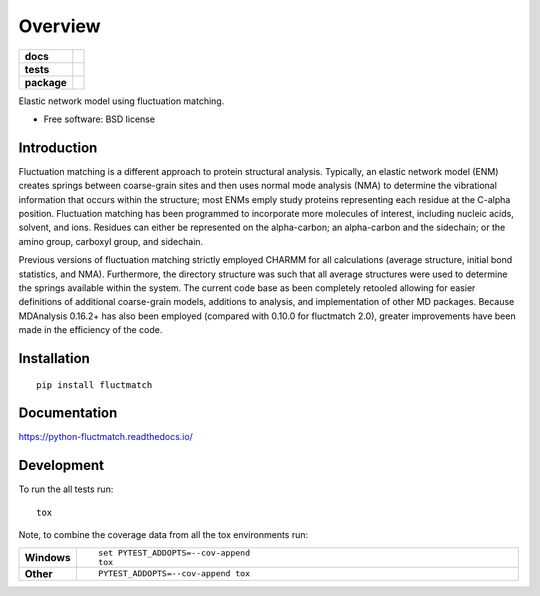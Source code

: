 ========
Overview
========

.. start-badges

.. list-table::
    :stub-columns: 1

    * - docs
      - |docs|
    * - tests
      - | |travis| |appveyor| |requires|
        | |coveralls| |codecov|
    * - package
      - | |version| |wheel| |supported-versions| |supported-implementations|
        | |commits-since|

.. |docs| image:: https://readthedocs.org/projects/python-fluctmatch/badge/?style=flat
    :target: https://readthedocs.org/projects/python-fluctmatch
    :alt: Documentation Status

.. |travis| image:: https://travis-ci.org/tclick/python-fluctmatch.svg?branch=master
    :alt: Travis-CI Build Status
    :target: https://travis-ci.org/tclick/python-fluctmatch

.. |appveyor| image:: https://ci.appveyor.com/api/projects/status/github/tclick/python-fluctmatch?branch=master&svg=true
    :alt: AppVeyor Build Status
    :target: https://ci.appveyor.com/project/tclick/python-fluctmatch

.. |requires| image:: https://requires.io/github/tclick/python-fluctmatch/requirements.svg?branch=master
    :alt: Requirements Status
    :target: https://requires.io/github/tclick/python-fluctmatch/requirements/?branch=master

.. |coveralls| image:: https://coveralls.io/repos/tclick/python-fluctmatch/badge.svg?branch=master&service=github
    :alt: Coverage Status
    :target: https://coveralls.io/r/tclick/python-fluctmatch

.. |codecov| image:: https://codecov.io/github/tclick/python-fluctmatch/coverage.svg?branch=master
    :alt: Coverage Status
    :target: https://codecov.io/github/tclick/python-fluctmatch

.. |version| image:: https://img.shields.io/pypi/v/fluctmatch.svg
    :alt: PyPI Package latest release
    :target: https://pypi.python.org/pypi/fluctmatch

.. |commits-since| image:: https://img.shields.io/github/commits-since/tclick/python-fluctmatch/v3.3.4.svg
    :alt: Commits since latest release
    :target: https://github.com/tclick/python-fluctmatch/compare/v3.3.4...master

.. |wheel| image:: https://img.shields.io/pypi/wheel/fluctmatch.svg
    :alt: PyPI Wheel
    :target: https://pypi.python.org/pypi/fluctmatch

.. |supported-versions| image:: https://img.shields.io/pypi/pyversions/fluctmatch.svg
    :alt: Supported versions
    :target: https://pypi.python.org/pypi/fluctmatch

.. |supported-implementations| image:: https://img.shields.io/pypi/implementation/fluctmatch.svg
    :alt: Supported implementations
    :target: https://pypi.python.org/pypi/fluctmatch


.. end-badges

Elastic network model using fluctuation matching.

* Free software: BSD license

Introduction
============

Fluctuation matching is a different approach to protein structural analysis.
Typically, an elastic network model (ENM) creates springs between coarse-grain
sites and then uses normal mode analysis (NMA) to determine the vibrational
information that occurs within the structure; most ENMs emply study proteins
representing each residue at the C-alpha position. Fluctuation matching has been
programmed to incorporate more molecules of interest, including nucleic acids,
solvent, and ions. Residues can either be represented on the alpha-carbon; an
alpha-carbon and the sidechain; or the amino group, carboxyl group, and
sidechain.

Previous versions of fluctuation matching strictly employed CHARMM for all
calculations (average structure, initial bond statistics, and NMA). Furthermore,
the directory structure was such that all average structures were used to
determine the springs available within the system. The current code base as been
completely retooled allowing for easier definitions of additional coarse-grain
models, additions to analysis, and implementation of other MD packages. Because
MDAnalysis 0.16.2+ has also been employed (compared with 0.10.0 for fluctmatch
2.0), greater improvements have been made in the efficiency of the code.

Installation
============

::

    pip install fluctmatch

Documentation
=============

https://python-fluctmatch.readthedocs.io/

Development
===========

To run the all tests run::

    tox

Note, to combine the coverage data from all the tox environments run:

.. list-table::
    :widths: 10 90
    :stub-columns: 1

    - - Windows
      - ::

            set PYTEST_ADDOPTS=--cov-append
            tox

    - - Other
      - ::

            PYTEST_ADDOPTS=--cov-append tox
